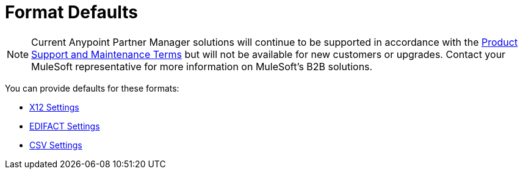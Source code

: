 = Format Defaults

NOTE: Current Anypoint Partner Manager solutions will continue to be supported in accordance with the https://www.mulesoft.com/legal/support-maintenance-terms[Product Support and Maintenance Terms] but will not be available for new customers or upgrades. Contact your MuleSoft representative for more information on MuleSoft's B2B solutions.

You can provide defaults for these formats:

* link:/anypoint-b2b/x12-settings[X12 Settings]
* link:/anypoint-b2b/edifact-settings[EDIFACT Settings]
* link:/anypoint-b2b/csv-settings[CSV Settings]
